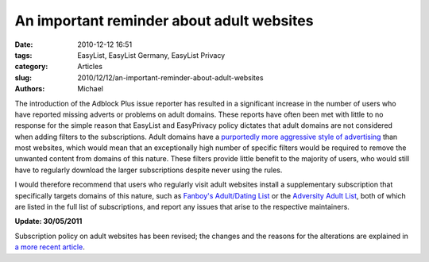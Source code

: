 An important reminder about adult websites
##########################################

:date: 2010-12-12 16:51
:tags: EasyList, EasyList Germany, EasyList Privacy
:category: Articles
:slug: 2010/12/12/an-important-reminder-about-adult-websites
:authors: Michael

The introduction of the Adblock Plus issue reporter has resulted in a significant increase in the number of users who have reported missing adverts or problems on adult domains. These reports have often been met with little to no response for the simple reason that EasyList and EasyPrivacy policy dictates that adult domains are not considered when adding filters to the subscriptions. Adult domains have a `purportedly more aggressive style of advertising`_ than most websites, which would mean that an exceptionally high number of specific filters would be required to remove the unwanted content from domains of this nature. These filters provide little benefit to the majority of users, who would still have to regularly download the larger subscriptions despite never using the rules.

I would therefore recommend that users who regularly visit adult websites install a supplementary subscription that specifically targets domains of this nature, such as `Fanboy's Adult/Dating List`_ or the `Adversity Adult List`_, both of which are listed in the full list of subscriptions, and report any issues that arise to the respective maintainers.

**Update: 30/05/2011**

Subscription policy on adult websites has been revised; the changes and the reasons for the alterations are explained in `a more recent article`_.

.. _`purportedly more aggressive style of advertising`: http://weis2010.econinfosec.org/papers/session2/weis2010_wondracek.pdf
.. _`Fanboy's Adult/Dating List`: abp://subscribe?location=https%3A%2F%2Fsecure.fanboy.co.nz%2Ffanboy-adult.txt&title=Fanboy's%20Adult%2FDating%20List&requiresLocation=https%3A%2F%2Feasylist-downloads.adblockplus.org%2Feasylist.txt&requiresTitle=EasyList
.. _`Adversity Adult List`: abp://subscribe?location=https%3A%2F%2Fadversity.googlecode.com%2Fhg%2FAdversity-Adult.txt&title=Adversity%20Adult%20List&requiresLocation=https%3A%2F%2Feasylist-downloads.adblockplus.org%2Feasylist.txt&requiresTitle=EasyList
.. _`a more recent article`: https://easylist.adblockplus.org/blog/2011/05/30/announcing-easyadult
